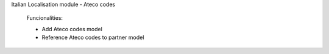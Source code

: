 Italian Localisation module - Ateco codes

    Funcionalities:

    - Add Ateco codes model
    - Reference Ateco codes to partner model

    